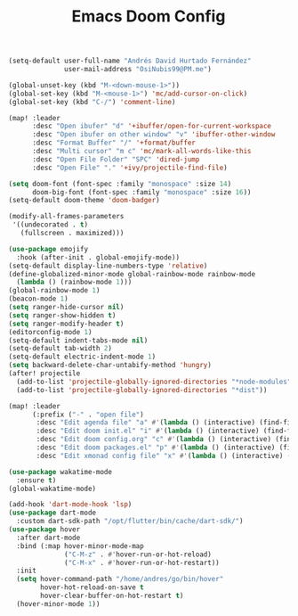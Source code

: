 #+TITLE: Emacs Doom Config
#+begin_src emacs-lisp :tangle config.el
(setq-default user-full-name "Andrés David Hurtado Fernández"
              user-mail-address "OsiNubis99@PM.me")

(global-unset-key (kbd "M-<down-mouse-1>"))
(global-set-key (kbd "M-<mouse-1>") 'mc/add-cursor-on-click)
(global-set-key (kbd "C-/") 'comment-line)

(map! :leader
      :desc "Open ibufer" "d" '+ibuffer/open-for-current-workspace
      :desc "Open ibufer on other window" "v" 'ibuffer-other-window
      :desc "Format Buffer" "/" '+format/buffer
      :desc "Multi cursor" "m c" 'mc/mark-all-words-like-this
      :desc "Open File Folder" "SPC" 'dired-jump
      :desc "Open File" "." '+ivy/projectile-find-file)

(setq doom-font (font-spec :family "monospace" :size 14)
      doom-big-font (font-spec :family "monospace" :size 16))
(setq-default doom-theme 'doom-badger)

(modify-all-frames-parameters
 '((undecorated . t)
   (fullscreen . maximized)))

(use-package emojify
  :hook (after-init . global-emojify-mode))
(setq-default display-line-numbers-type 'relative)
(define-globalized-minor-mode global-rainbow-mode rainbow-mode
  (lambda () (rainbow-mode 1)))
(global-rainbow-mode 1)
(beacon-mode 1)
(setq ranger-hide-cursor nil)
(setq ranger-show-hidden t)
(setq ranger-modify-header t)
(editorconfig-mode 1)
(setq-default indent-tabs-mode nil)
(setq-default tab-width 2)
(setq-default electric-indent-mode 1)
(setq backward-delete-char-untabify-method 'hungry)
(after! projectile
  (add-to-list 'projectile-globally-ignored-directories "*node-modules")
  (add-to-list 'projectile-globally-ignored-directories "*dist"))

(map! :leader
      (:prefix ("-" . "open file")
       :desc "Edit agenda file" "a" #'(lambda () (interactive) (find-file "~/dotFiles/Org/agenda.org"))
       :desc "Edit doom init.el" "i" #'(lambda () (interactive) (find-file "~/dotFiles/config/doom/init.el"))
       :desc "Edit doom config.org" "c" #'(lambda () (interactive) (find-file "~/dotFiles/config/doom/config.org"))
       :desc "Edit doom packages.el" "p" #'(lambda () (interactive) (find-file "~/dotFiles/config/doom/packages.el"))
       :desc "Edit xmonad config file" "x" #'(lambda () (interactive) (find-file "~/dotFiles/config/xmonad/xmonad.hs"))))

(use-package wakatime-mode
  :ensure t)
(global-wakatime-mode)

(add-hook 'dart-mode-hook 'lsp)
(use-package dart-mode
  :custom dart-sdk-path "/opt/flutter/bin/cache/dart-sdk/")
(use-package hover
  :after dart-mode
  :bind (:map hover-minor-mode-map
              ("C-M-z" . #'hover-run-or-hot-reload)
              ("C-M-x" . #'hover-run-or-hot-restart))
  :init
  (setq hover-command-path "/home/andres/go/bin/hover"
        hover-hot-reload-on-save t
        hover-clear-buffer-on-hot-restart t)
  (hover-minor-mode 1))
#+end_src
